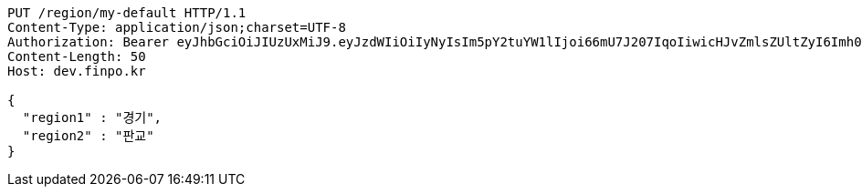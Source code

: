 [source,http,options="nowrap"]
----
PUT /region/my-default HTTP/1.1
Content-Type: application/json;charset=UTF-8
Authorization: Bearer eyJhbGciOiJIUzUxMiJ9.eyJzdWIiOiIyNyIsIm5pY2tuYW1lIjoi66mU7J207IqoIiwicHJvZmlsZUltZyI6Imh0dHA6Ly9sb2NhbGhvc3Q6ODA4MC91cGxvYWQvcHJvZmlsZS9mODY5ZGE3OS02OWE2LTQ0NWMtYTgyMC1mM2U4NzY2NzI2YWEuanBlZyIsInJlZ2lvbjEiOiLshJzsmrgiLCJyZWdpb24yIjoi6rCV64-ZIiwib0F1dGhUeXBlIjoiS0FLQU8iLCJhdXRoIjoiUk9MRV9VU0VSIiwiZXhwIjoxNjUzNzE5ODk0fQ.42_k0zgJcuWl88ghl1BaHFo97vC9Ms4BT2SWvwh-lLJo7PKhnTDYQ1z5UMM5Y7L4Jna2Jz6svBV39SXTxKtplg
Content-Length: 50
Host: dev.finpo.kr

{
  "region1" : "경기",
  "region2" : "판교"
}
----